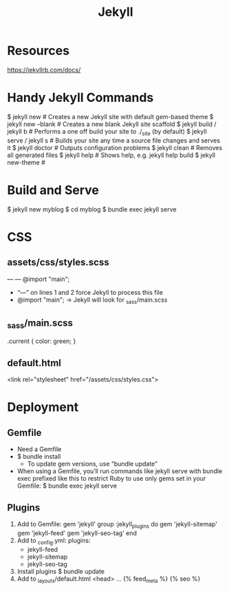 #+TITLE: Jekyll
#+STARTUP: showall

* Resources
  https://jekyllrb.com/docs/

* Handy Jekyll Commands
  $ jekyll new              # Creates a new Jekyll site with default gem-based theme
  $ jekyll new --blank      # Creates a new blank Jekyll site scaffold
  $ jekyll build / jekyll b # Performs a one off build your site to ./_site (by default)
  $ jekyll serve / jekyll s # Builds your site any time a source file changes and serves it
  $ jekyll doctor           # Outputs configuration problems
  $ jekyll clean            # Removes all generated files
  $ jekyll help             # Shows help, e.g. jekyll help build
  $ jekyll new-theme        #

* Build and Serve
  $ jekyll new myblog
  $ cd myblog
  $ bundle exec jekyll serve
  # Serving on localhost:4000


* CSS
** assets/css/styles.scss
  ---
  ---
  @import "main";

  - “---” on lines 1 and 2 force Jekyll to process this file
  - @import "main"; -> Jekyll will look for _sass/main.scss

** _sass/main.scss
     .current {
         color: green;
     }

** default.html
   <link rel="stylesheet" href="/assets/css/styles.css">


* Deployment
** Gemfile
   - Need a Gemfile
   - $ bundle install
     - To update gem versions, use “bundle update”
   - When using a Gemfile, you’ll run commands like jekyll serve with bundle exec
     prefixed like this to restrict Ruby to use only gems set in your Gemfile:
     $ bundle exec jekyll serve
** Plugins
   1. Add to Gemfile:
      gem 'jekyll'
      group :jekyll_plugins do
        gem 'jekyll-sitemap'
        gem 'jekyll-feed'
        gem 'jekyll-seo-tag'
      end
   2. Add to _config.yml:
      plugins:
        - jekyll-feed
        - jekyll-sitemap
        - jekyll-seo-tag
   3. Install plugins
      $ bundle update
   4. Add to _layouts/default.html
      <head>
        ...
        {% feed_meta %}
        {% seo %}
